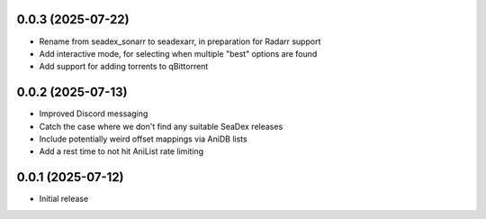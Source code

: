 0.0.3 (2025-07-22)
==================

- Rename from seadex_sonarr to seadexarr, in preparation for Radarr support
- Add interactive mode, for selecting when multiple "best" options are found
- Add support for adding torrents to qBittorrent

0.0.2 (2025-07-13)
==================

- Improved Discord messaging
- Catch the case where we don't find any suitable SeaDex releases
- Include potentially weird offset mappings via AniDB lists
- Add a rest time to not hit AniList rate limiting

0.0.1 (2025-07-12)
==================

- Initial release
